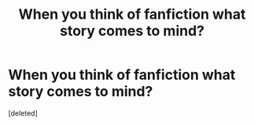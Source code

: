 #+TITLE: When you think of fanfiction what story comes to mind?

* When you think of fanfiction what story comes to mind?
:PROPERTIES:
:Score: 1
:DateUnix: 1415512136.0
:DateShort: 2014-Nov-09
:END:
[deleted]

